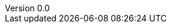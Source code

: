 
:stem:
//:source-highlighter: highlight.js
:author: Tom Flaherty
:revnumber: 0.0
:revdate:   November 9, 2016
:doctype: slide
:icons:
:lang: en
:language: javascript
:icons: font
:icon-set: fa
:linkcss:
:imagesdir:     ./img
:iconsdir:      ../../dir/ico
:stylesdir:     ../../dir/css
:scriptsdir:    ../../dir/js
:pdf-stylesdir: ../../dir/yml
:pdf-style: default-theme.yml
:stylesheet: axbook.css
:dirs: true
